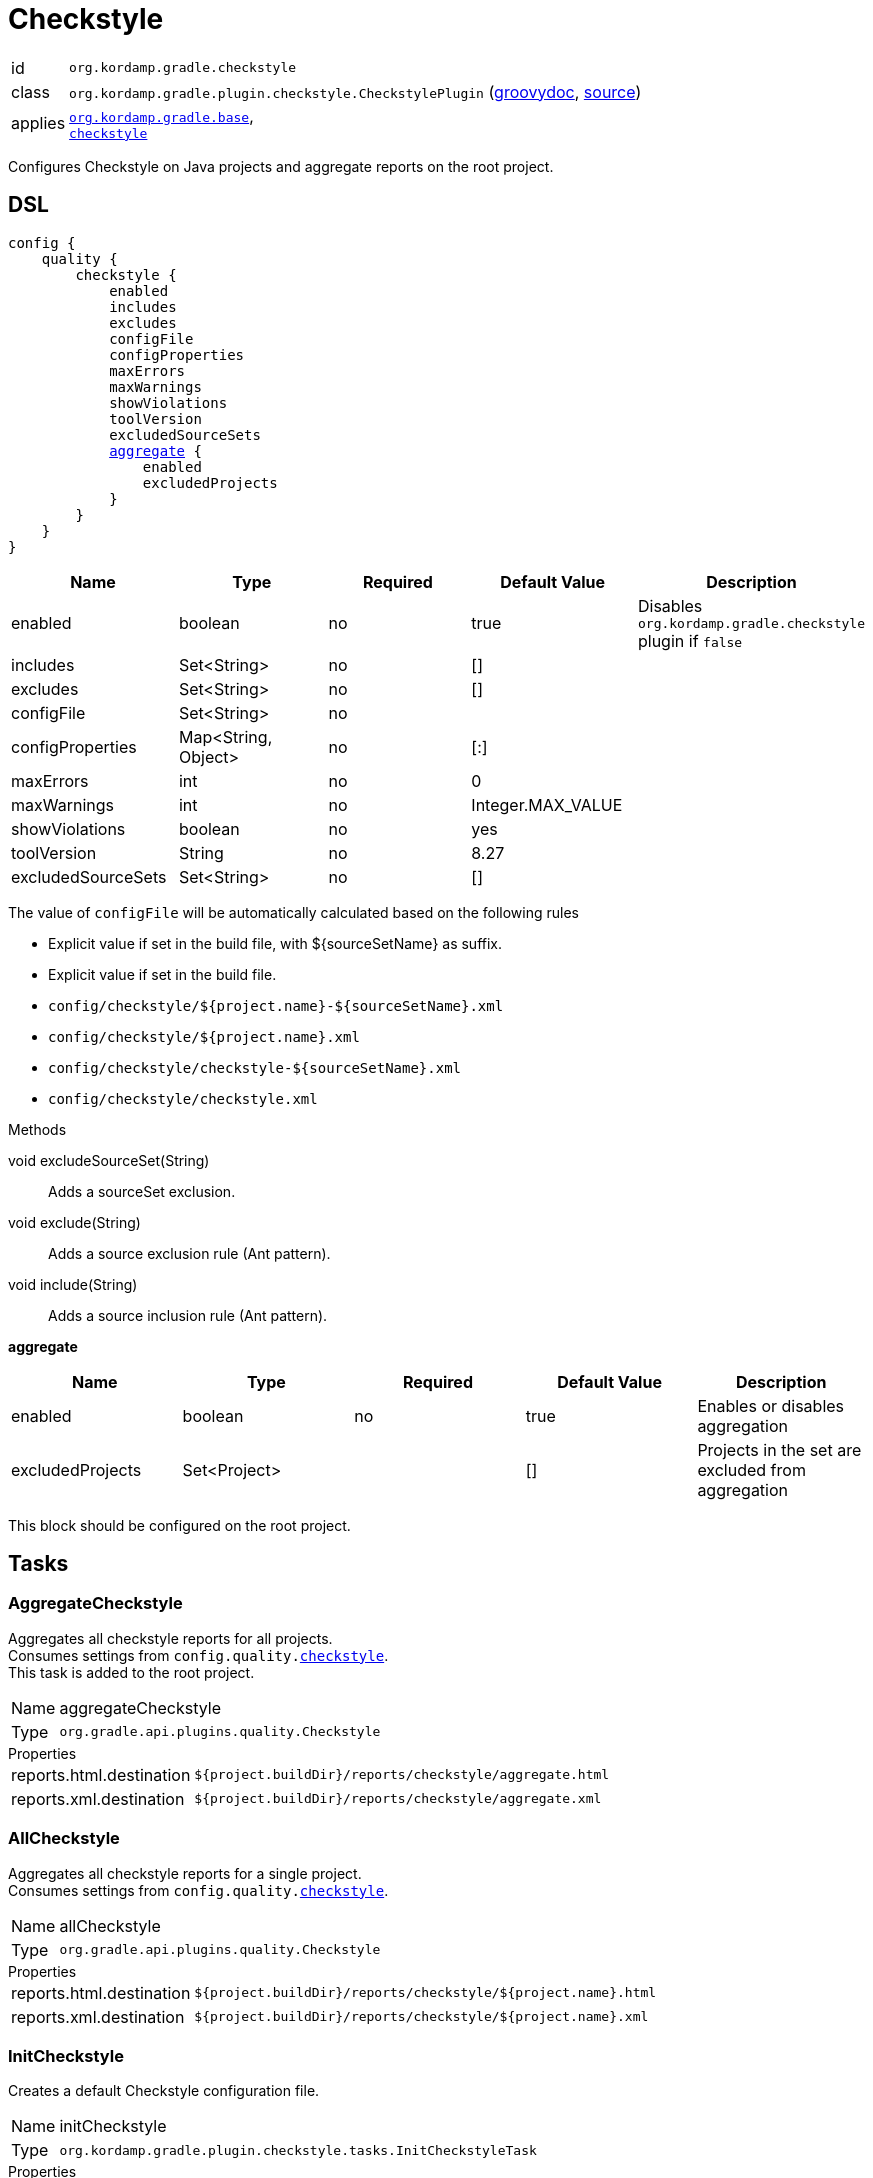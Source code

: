 
[[_org_kordamp_gradle_checkstyle]]
= Checkstyle

[horizontal]
id:: `org.kordamp.gradle.checkstyle`
class:: `org.kordamp.gradle.plugin.checkstyle.CheckstylePlugin`
    (link:api/org/kordamp/gradle/plugin/checkstyle/CheckstylePlugin.html[groovydoc],
     link:api-html/org/kordamp/gradle/plugin/checkstyle/CheckstylePlugin.html[source])
applies:: `<<_org_kordamp_gradle_base,org.kordamp.gradle.base>>`, +
`link:https://docs.gradle.org/current/userguide/checkstyle_plugin.html[checkstyle]`

Configures Checkstyle on Java projects and aggregate reports on the root project.

[[_org_kordamp_gradle_checkstyle_dsl]]
== DSL

[source,groovy]
[subs="+macros"]
----
config {
    quality {
        checkstyle {
            enabled
            includes
            excludes
            configFile
            configProperties
            maxErrors
            maxWarnings
            showViolations
            toolVersion
            excludedSourceSets
            <<_checkstyle_aggregate,aggregate>> {
                enabled
                excludedProjects
            }
        }
    }
}
----

[options="header", cols="5*"]
|===
| Name               | Type                | Required | Default Value     | Description
| enabled            | boolean             | no       | true              | Disables `org.kordamp.gradle.checkstyle` plugin if `false`
| includes           | Set<String>         | no       | []                |
| excludes           | Set<String>         | no       | []                |
| configFile         | Set<String>         | no       |                   |
| configProperties   | Map<String, Object> | no       | [:]               |
| maxErrors          | int                 | no       | 0                 |
| maxWarnings        | int                 | no       | Integer.MAX_VALUE |
| showViolations     | boolean             | no       | yes               |
| toolVersion        | String              | no       | 8.27              |
| excludedSourceSets | Set<String>         | no       | []                |
|===

The value of `configFile` will be automatically calculated based on the following rules

* Explicit value if set in the build file, with ${sourceSetName} as suffix.
* Explicit value if set in the build file.
* `config/checkstyle/${project.name}-${sourceSetName}.xml`
* `config/checkstyle/${project.name}.xml`
* `config/checkstyle/checkstyle-${sourceSetName}.xml`
* `config/checkstyle/checkstyle.xml`

.Methods

void excludeSourceSet(String):: Adds a sourceSet exclusion.
void exclude(String):: Adds a source exclusion rule (Ant pattern).
void include(String):: Adds a source inclusion rule (Ant pattern).

[[_checkstyle_aggregate]]
*aggregate*

[options="header", cols="5*"]
|===
| Name             | Type         | Required | Default Value | Description
| enabled          | boolean      | no       | true          | Enables or disables aggregation
| excludedProjects | Set<Project> |          | []            | Projects in the set are excluded from aggregation
|===

This block should be configured on the root project.

[[_org_kordamp_gradle_checkstyle_tasks]]
== Tasks

[[_task_aggregate_checkstyle]]
=== AggregateCheckstyle

Aggregates all checkstyle reports for all projects. +
Consumes settings from `config.quality.<<_org_kordamp_gradle_checkstyle_dsl,checkstyle>>`. +
This task is added to the root project.

[horizontal]
Name:: aggregateCheckstyle
Type:: `org.gradle.api.plugins.quality.Checkstyle`

.Properties
[horizontal]
reports.html.destination:: `${project.buildDir}/reports/checkstyle/aggregate.html`
reports.xml.destination:: `${project.buildDir}/reports/checkstyle/aggregate.xml`

[[_task_all_checkstyle]]
=== AllCheckstyle

Aggregates all checkstyle reports for a single project. +
Consumes settings from `config.quality.<<_org_kordamp_gradle_checkstyle_dsl,checkstyle>>`.

[horizontal]
Name:: allCheckstyle
Type:: `org.gradle.api.plugins.quality.Checkstyle`

.Properties
[horizontal]
reports.html.destination:: `${project.buildDir}/reports/checkstyle/${project.name}.html`
reports.xml.destination:: `${project.buildDir}/reports/checkstyle/${project.name}.xml`

[[_task_init_checkstyle]]
=== InitCheckstyle

Creates a default Checkstyle configuration file.

[horizontal]
Name:: initCheckstyle
Type:: `org.kordamp.gradle.plugin.checkstyle.tasks.InitCheckstyleTask`

.Properties
[horizontal]
destinationDir:: `${rootProject.projectDir}/config/checkstyle`
overwrite:: Overwrite existing file if there's a match

